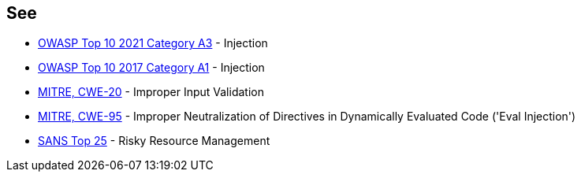 == See

* https://owasp.org/Top10/A03_2021-Injection/[OWASP Top 10 2021 Category A3] - Injection
* https://www.owasp.org/index.php/Top_10-2017_A1-Injection[OWASP Top 10 2017 Category A1] - Injection
* https://cwe.mitre.org/data/definitions/20[MITRE, CWE-20] - Improper Input Validation
* https://cwe.mitre.org/data/definitions/95[MITRE, CWE-95] - Improper Neutralization of Directives in Dynamically Evaluated Code ('Eval Injection')
* https://www.sans.org/top25-software-errors/#cat2[SANS Top 25] - Risky Resource Management
